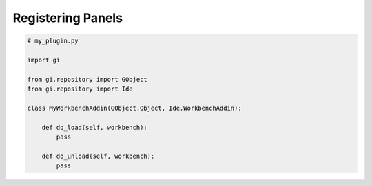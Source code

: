 Registering Panels
==================


.. code-block:: python3

   # my_plugin.py

   import gi

   from gi.repository import GObject
   from gi.repository import Ide

   class MyWorkbenchAddin(GObject.Object, Ide.WorkbenchAddin):

       def do_load(self, workbench):
           pass

       def do_unload(self, workbench):
           pass
